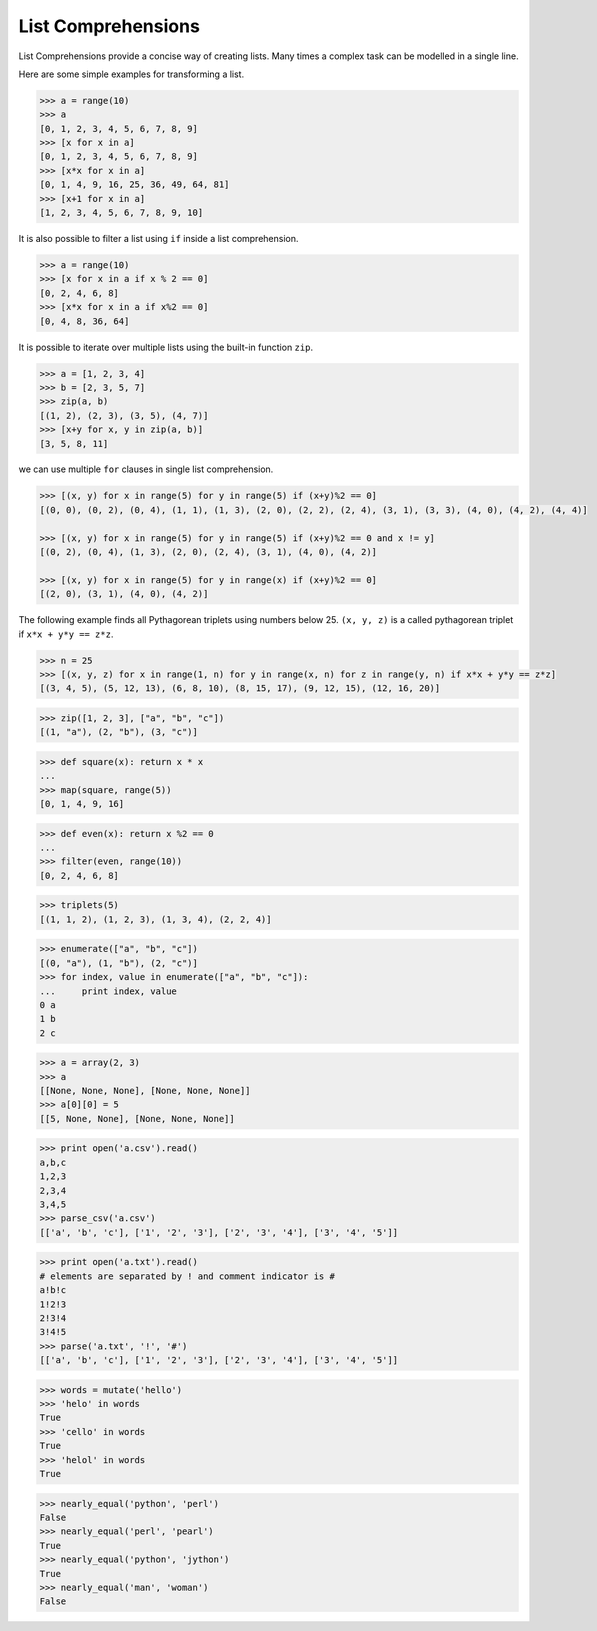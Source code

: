 List Comprehensions
===================

List Comprehensions provide a concise way of creating lists.
Many times a complex task can be modelled in a single line.

Here are some simple examples for transforming a list.

.. code-block:: python

    >>> a = range(10)
    >>> a
    [0, 1, 2, 3, 4, 5, 6, 7, 8, 9]
    >>> [x for x in a]
    [0, 1, 2, 3, 4, 5, 6, 7, 8, 9]
    >>> [x*x for x in a]
    [0, 1, 4, 9, 16, 25, 36, 49, 64, 81]
    >>> [x+1 for x in a]
    [1, 2, 3, 4, 5, 6, 7, 8, 9, 10]

It is also possible to filter a list using ``if`` inside a list comprehension.

.. code-block:: python

    >>> a = range(10)
    >>> [x for x in a if x % 2 == 0]
    [0, 2, 4, 6, 8]
    >>> [x*x for x in a if x%2 == 0]
    [0, 4, 8, 36, 64]

It is possible to iterate over multiple lists using the built-in function ``zip``.

.. code-block:: python

    >>> a = [1, 2, 3, 4]
    >>> b = [2, 3, 5, 7]
    >>> zip(a, b)
    [(1, 2), (2, 3), (3, 5), (4, 7)]
    >>> [x+y for x, y in zip(a, b)]
    [3, 5, 8, 11]

we can use multiple ``for`` clauses in single list comprehension.

.. code-block:: python

   >>> [(x, y) for x in range(5) for y in range(5) if (x+y)%2 == 0]
   [(0, 0), (0, 2), (0, 4), (1, 1), (1, 3), (2, 0), (2, 2), (2, 4), (3, 1), (3, 3), (4, 0), (4, 2), (4, 4)]

   >>> [(x, y) for x in range(5) for y in range(5) if (x+y)%2 == 0 and x != y]
   [(0, 2), (0, 4), (1, 3), (2, 0), (2, 4), (3, 1), (4, 0), (4, 2)]

   >>> [(x, y) for x in range(5) for y in range(x) if (x+y)%2 == 0]
   [(2, 0), (3, 1), (4, 0), (4, 2)]

The following example finds all Pythagorean triplets using numbers below 25. ``(x, y, z)`` is a called pythagorean triplet if ``x*x + y*y == z*z``.

.. code-block:: python

    >>> n = 25
    >>> [(x, y, z) for x in range(1, n) for y in range(x, n) for z in range(y, n) if x*x + y*y == z*z]
    [(3, 4, 5), (5, 12, 13), (6, 8, 10), (8, 15, 17), (9, 12, 15), (12, 16, 20)]

.. problem:: Provide an implementation for ``zip`` function using list comprehensions.

.. code-block:: python

    >>> zip([1, 2, 3], ["a", "b", "c"])
    [(1, "a"), (2, "b"), (3, "c")]

.. problem:: Python provides a built-in function ``map`` that applies a function to each element of a list. Provide an implementation for ``map`` using list comprehensions.

.. code-block:: python

    >>> def square(x): return x * x
    ...
    >>> map(square, range(5))
    [0, 1, 4, 9, 16]

.. problem:: Python provides a built-in function ``filter(f, a)`` that returns items of the list ``a`` for which ``f(item)`` returns true. Provide an implementation for ``filter`` using list comprehensions.

.. code-block:: python

    >>> def even(x): return x %2 == 0
    ...
    >>> filter(even, range(10))
    [0, 2, 4, 6, 8]

.. problem:: Write a function ``triplets`` that takes a number ``n`` as argument and returns a list of triplets such that sum of first two elements of the triplet equals the third element using numbers below n. Please note that ``(a, b, c)`` and ``(b, a, c)`` represent same triplet.

.. code-block:: python

    >>> triplets(5)
    [(1, 1, 2), (1, 2, 3), (1, 3, 4), (2, 2, 4)]

.. problem:: Write a function ``enumerate`` that takes a list and returns a list of tuples containing ``(index,item)`` for each item in the list.

.. code-block:: python

    >>> enumerate(["a", "b", "c"])
    [(0, "a"), (1, "b"), (2, "c")]
    >>> for index, value in enumerate(["a", "b", "c"]):
    ...     print index, value
    0 a
    1 b
    2 c

.. problem:: Write a function ``array`` to create an 2-dimensional array. The function should take both dimensions as arguments. Value of each element can be initialized to None:

.. code-block:: python

    >>> a = array(2, 3)
    >>> a
    [[None, None, None], [None, None, None]]
    >>> a[0][0] = 5
    [[5, None, None], [None, None, None]]

.. problem:: Write a python function ``parse_csv`` to parse csv (comma separated values) files.

.. code-block:: python

    >>> print open('a.csv').read()
    a,b,c
    1,2,3
    2,3,4
    3,4,5
    >>> parse_csv('a.csv')
    [['a', 'b', 'c'], ['1', '2', '3'], ['2', '3', '4'], ['3', '4', '5']]

.. problem:: Generalize the above implementation of csv parser to support any delimiter and comments.

.. code-block:: python

    >>> print open('a.txt').read()
    # elements are separated by ! and comment indicator is #
    a!b!c
    1!2!3
    2!3!4
    3!4!5
    >>> parse('a.txt', '!', '#')
    [['a', 'b', 'c'], ['1', '2', '3'], ['2', '3', '4'], ['3', '4', '5']]

.. problem:: Write a function ``mutate`` to compute all words generated by a single mutation on a given word. A mutation is defined as inserting a character, deleting a character, replacing a character, or swapping 2 consecutive characters in a string. For simplicity consider only letters from ``a`` to ``z``.

.. code-block:: python

    >>> words = mutate('hello')
    >>> 'helo' in words
    True
    >>> 'cello' in words
    True
    >>> 'helol' in words
    True

.. problem:: Write a function ``nearly_equal`` to test whether two strings are nearly equal. Two strings ``a`` and ``b`` are nearly equal when ``a`` can be generated by a single mutation on ``b``.

.. code-block:: python

    >>> nearly_equal('python', 'perl')
    False
    >>> nearly_equal('perl', 'pearl')
    True
    >>> nearly_equal('python', 'jython')
    True
    >>> nearly_equal('man', 'woman')
    False
